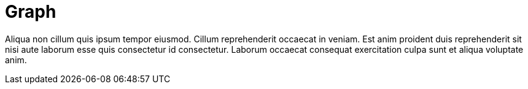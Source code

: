= Graph

Aliqua non cillum quis ipsum tempor eiusmod. Cillum reprehenderit occaecat in veniam. Est anim proident duis reprehenderit sit nisi aute laborum esse quis consectetur id consectetur. Laborum occaecat consequat exercitation culpa sunt et aliqua voluptate anim.
